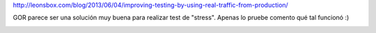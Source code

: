 .. title: replicar tráfico de producción a ambientes de test con GOR
.. slug: replicar-trafico-de-produccion-a-ambientes-de-test-con-gor
.. date: 2013-08-10 17:10:25 UTC-03:00
.. tags: devops
.. category: 
.. link: http://leonsbox.com/blog/2013/06/04/improving-testing-by-using-real-traffic-from-production/
.. description: 
.. type: text

http://leonsbox.com/blog/2013/06/04/improving-testing-by-using-real-traffic-from-production/

GOR parece ser una solución muy buena para realizar test de "stress". 
Apenas lo pruebe comento qué tal funcionó :)

.. image:: /images/gor.png


